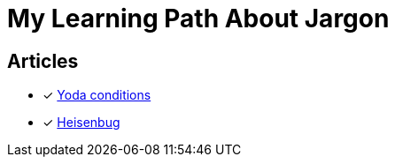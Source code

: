 = My Learning Path About Jargon

== Articles
* [x] https://en.m.wikipedia.org/wiki/Yoda_conditions[Yoda conditions]
* [x] https://en.m.wikipedia.org/wiki/Heisenbug[Heisenbug]